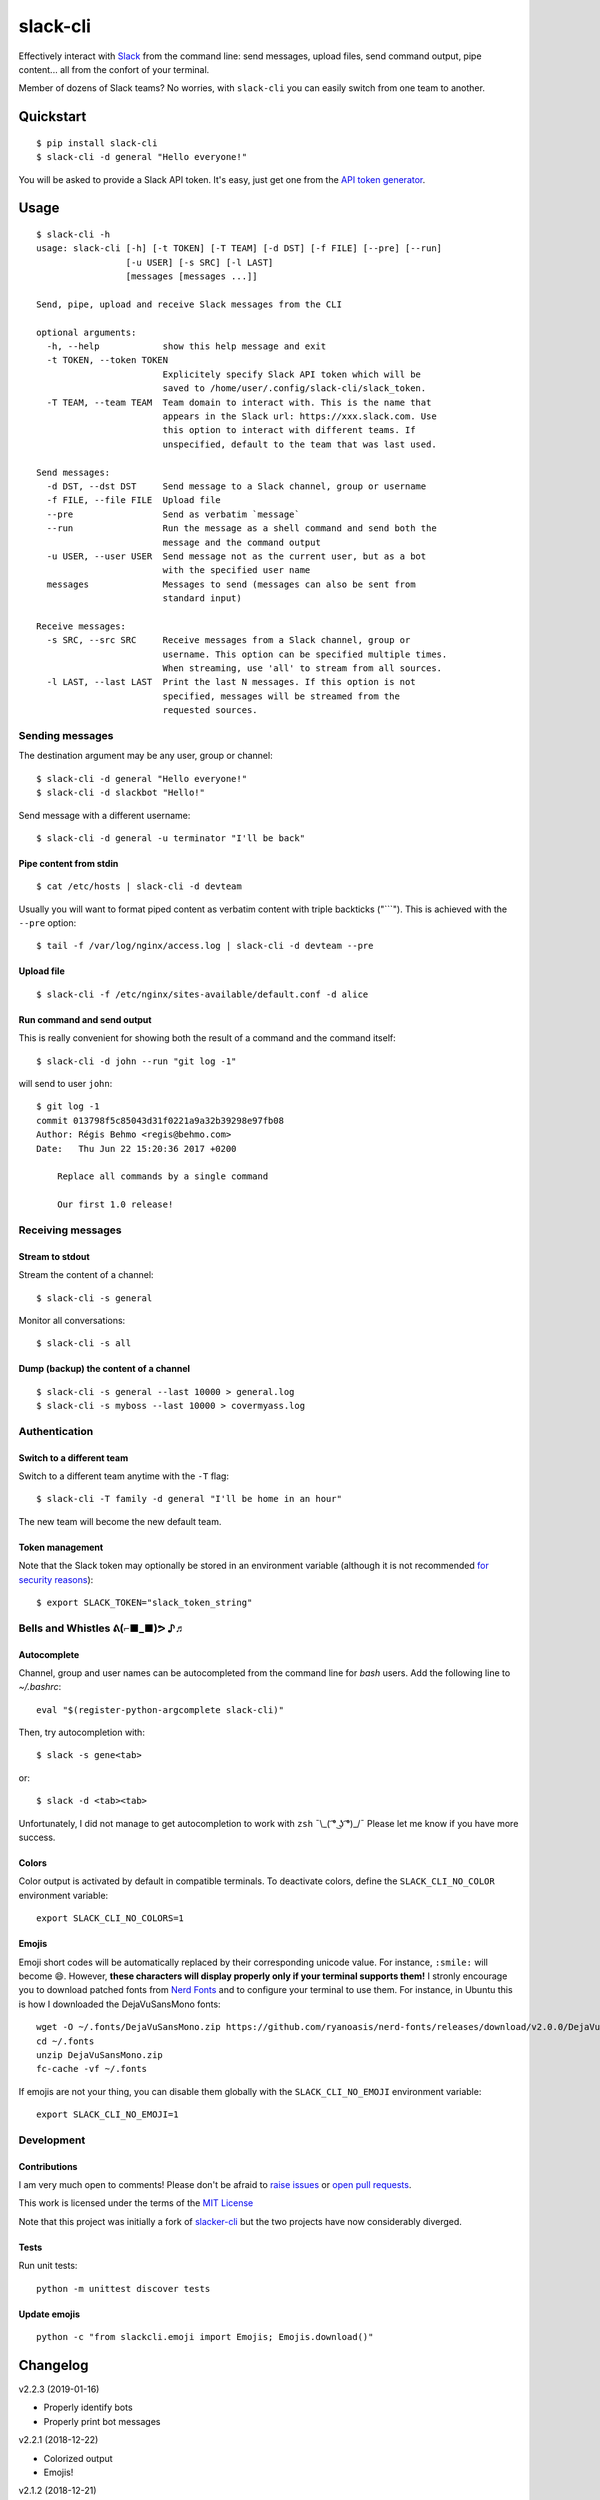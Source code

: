 =========
slack-cli
=========

Effectively interact with `Slack <https://slack.com/>`_ from the command line: send
messages, upload files, send command output, pipe content... all from the confort
of your terminal.

Member of dozens of Slack teams? No worries, with ``slack-cli`` you can easily switch
from one team to another.

.. image:: https://raw.githubusercontent.com/regisb/slack-cli/master/demo.png

Quickstart
==========

::

    $ pip install slack-cli
    $ slack-cli -d general "Hello everyone!"


You will be asked to provide a Slack API token. It's easy, just get one from the
`API token generator <https://api.slack.com/custom-integrations/legacy-tokens>`_.

Usage
=====

::

    $ slack-cli -h
    usage: slack-cli [-h] [-t TOKEN] [-T TEAM] [-d DST] [-f FILE] [--pre] [--run]
                     [-u USER] [-s SRC] [-l LAST]
                     [messages [messages ...]]

    Send, pipe, upload and receive Slack messages from the CLI

    optional arguments:
      -h, --help            show this help message and exit
      -t TOKEN, --token TOKEN
                            Explicitely specify Slack API token which will be
                            saved to /home/user/.config/slack-cli/slack_token.
      -T TEAM, --team TEAM  Team domain to interact with. This is the name that
                            appears in the Slack url: https://xxx.slack.com. Use
                            this option to interact with different teams. If
                            unspecified, default to the team that was last used.

    Send messages:
      -d DST, --dst DST     Send message to a Slack channel, group or username
      -f FILE, --file FILE  Upload file
      --pre                 Send as verbatim `message`
      --run                 Run the message as a shell command and send both the
                            message and the command output
      -u USER, --user USER  Send message not as the current user, but as a bot
                            with the specified user name
      messages              Messages to send (messages can also be sent from
                            standard input)

    Receive messages:
      -s SRC, --src SRC     Receive messages from a Slack channel, group or
                            username. This option can be specified multiple times.
                            When streaming, use 'all' to stream from all sources.
      -l LAST, --last LAST  Print the last N messages. If this option is not
                            specified, messages will be streamed from the
                            requested sources.

Sending messages
----------------

The destination argument may be any user, group or channel::

    $ slack-cli -d general "Hello everyone!"
    $ slack-cli -d slackbot "Hello!"

Send message with a different username::

    $ slack-cli -d general -u terminator "I'll be back"

Pipe content from stdin
~~~~~~~~~~~~~~~~~~~~~~~

::

    $ cat /etc/hosts | slack-cli -d devteam

Usually you will want to format piped content as verbatim content with triple
backticks ("\`\`\`"). This is achieved with the ``--pre`` option::

    $ tail -f /var/log/nginx/access.log | slack-cli -d devteam --pre

Upload file
~~~~~~~~~~~

::

    $ slack-cli -f /etc/nginx/sites-available/default.conf -d alice

Run command and send output
~~~~~~~~~~~~~~~~~~~~~~~~~~~

This is really convenient for showing both the result of a command and the
command itself::

    $ slack-cli -d john --run "git log -1"

will send to user ``john``::

    $ git log -1
    commit 013798f5c85043d31f0221a9a32b39298e97fb08
    Author: Régis Behmo <regis@behmo.com>
    Date:   Thu Jun 22 15:20:36 2017 +0200

        Replace all commands by a single command
        
        Our first 1.0 release!
    
Receiving messages
------------------

Stream to stdout
~~~~~~~~~~~~~~~~

Stream the content of a channel::

    $ slack-cli -s general

Monitor all conversations::

    $ slack-cli -s all

Dump (backup) the content of a channel
~~~~~~~~~~~~~~~~~~~~~~~~~~~~~~~~~~~~~~

::

    $ slack-cli -s general --last 10000 > general.log
    $ slack-cli -s myboss --last 10000 > covermyass.log

Authentication
--------------

Switch to a different team
~~~~~~~~~~~~~~~~~~~~~~~~~~

Switch to a different team anytime with the ``-T`` flag::

    $ slack-cli -T family -d general "I'll be home in an hour"

The new team will become the new default team.

Token management
~~~~~~~~~~~~~~~~

Note that the Slack token may optionally be stored in an environment variable (although it
is not recommended `for security reasons <https://unix.stackexchange.com/questions/369566/why-is-passing-the-secrets-via-environmental-variables-considered-extremely-ins>`_)::

    $ export SLACK_TOKEN="slack_token_string"

Bells and Whistles ᕕ(⌐■_■)ᕗ ♪♬
------------------------------

Autocomplete
~~~~~~~~~~~~

Channel, group and user names can be autocompleted from the command line for `bash` users. Add the following line to `~/.bashrc`::

    eval "$(register-python-argcomplete slack-cli)"

Then, try autocompletion with::

    $ slack -s gene<tab>

or::
    
    $ slack -d <tab><tab>

Unfortunately, I did not manage to get autocompletion to work with ``zsh`` ¯\\_( ͡° ͜ʖ ͡°)_/¯ Please let me know if you have more success.

Colors
~~~~~~

Color output is activated by default in compatible terminals. To deactivate colors, define the ``SLACK_CLI_NO_COLOR`` environment variable::

    export SLACK_CLI_NO_COLORS=1

Emojis
~~~~~~

Emoji short codes will be automatically replaced by their corresponding unicode value. For instance, ``:smile:`` will become 😄. However, **these characters will display properly only if your terminal supports them!** I stronly encourage you to download patched fonts from `Nerd Fonts <https://nerdfonts.com/>`_ and to configure your terminal to use them. For instance, in Ubuntu this is how I downloaded the DejaVuSansMono fonts::

    wget -O ~/.fonts/DejaVuSansMono.zip https://github.com/ryanoasis/nerd-fonts/releases/download/v2.0.0/DejaVuSansMono.zip
    cd ~/.fonts
    unzip DejaVuSansMono.zip
    fc-cache -vf ~/.fonts

If emojis are not your thing, you can disable them globally with the ``SLACK_CLI_NO_EMOJI`` environment variable::

    export SLACK_CLI_NO_EMOJI=1

Development
-----------

Contributions
~~~~~~~~~~~~~

I am very much open to comments! Please don't be afraid to `raise issues
<https://github.com/regisb/slack-cli/issues>`_ or `open pull requests
<https://github.com/regisb/slack-cli/pulls>`_.

This work is licensed under the terms of the `MIT License
<https://tldrlegal.com/license/mit-license>`_

Note that this project was initially a fork of `slacker-cli <https://github.com/juanpabloaj/slacker-cli/>`_
but the two projects have now considerably diverged.

Tests
~~~~~

Run unit tests::

    python -m unittest discover tests

Update emojis
~~~~~~~~~~~~~

::

    python -c "from slackcli.emoji import Emojis; Emojis.download()"

Changelog
=========

v2.2.3 (2019-01-16)

- Properly identify bots
- Properly print bot messages

v2.2.1 (2018-12-22)

- Colorized output
- Emojis!

v2.1.2 (2018-12-21)

- CLI bash autocompletion
- Fix default token saving on team change

v2.1.1 (2018-12-20)

- Correctly print user and channel names

v2.1.0 (2018-12-07)

- Faster search/stream
- Stream from all channels (``-s all``)
- Send messages as a different user (``-u terminator``)

v2.0.2 (2017-09-13)

- Better error management

v2.0.1 (2017-09-09)

- Simplify reading from stdin

v2.0.0 (2017-09-09)

- Add support for multiple teams
- Fix streaming issues
- Improve printed message format
- Simplify sending messages from stdin

v1.0.3 (2017-09-04):

- Add "--last" flag to print an entire conversation

v1.0.2 (2017-08-31):

- Fix token verification issue for users that don't have a "general" channel

v1.0 (2017-07-06):

- Refactor command line by reducing all commands to a single "slack-cli" command.
- Interactive API token input.
- Automatic token creation check.
    
